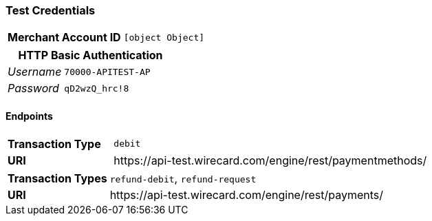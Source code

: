 === Test Credentials
[cols="1v,2"]
|===
h| Merchant Account ID | `[object Object]`
|===

[cols="1v,2"]
|===
2+|HTTP Basic Authentication

e| Username | `70000-APITEST-AP`
e| Password | `qD2wzQ_hrc!8`
|===

==== Endpoints

[cols="1v,3"]
|===
s| Transaction Type | `debit`
s| URI | \https://api-test.wirecard.com/engine/rest/paymentmethods/
|===

[cols="1v,3"]
|===
s| Transaction Types | `refund-debit`, `refund-request`
s| URI | \https://api-test.wirecard.com/engine/rest/payments/
|===


